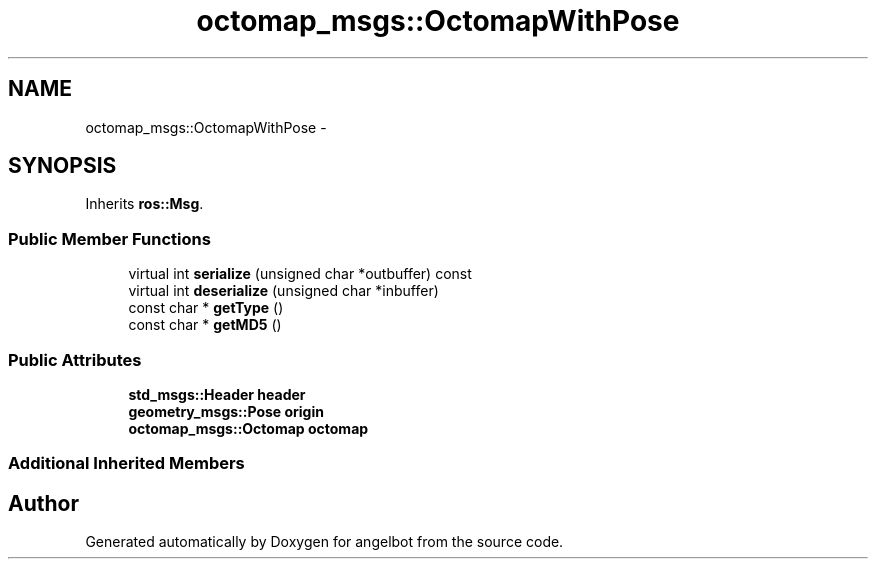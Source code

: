 .TH "octomap_msgs::OctomapWithPose" 3 "Sat Jul 9 2016" "angelbot" \" -*- nroff -*-
.ad l
.nh
.SH NAME
octomap_msgs::OctomapWithPose \- 
.SH SYNOPSIS
.br
.PP
.PP
Inherits \fBros::Msg\fP\&.
.SS "Public Member Functions"

.in +1c
.ti -1c
.RI "virtual int \fBserialize\fP (unsigned char *outbuffer) const "
.br
.ti -1c
.RI "virtual int \fBdeserialize\fP (unsigned char *inbuffer)"
.br
.ti -1c
.RI "const char * \fBgetType\fP ()"
.br
.ti -1c
.RI "const char * \fBgetMD5\fP ()"
.br
.in -1c
.SS "Public Attributes"

.in +1c
.ti -1c
.RI "\fBstd_msgs::Header\fP \fBheader\fP"
.br
.ti -1c
.RI "\fBgeometry_msgs::Pose\fP \fBorigin\fP"
.br
.ti -1c
.RI "\fBoctomap_msgs::Octomap\fP \fBoctomap\fP"
.br
.in -1c
.SS "Additional Inherited Members"


.SH "Author"
.PP 
Generated automatically by Doxygen for angelbot from the source code\&.
